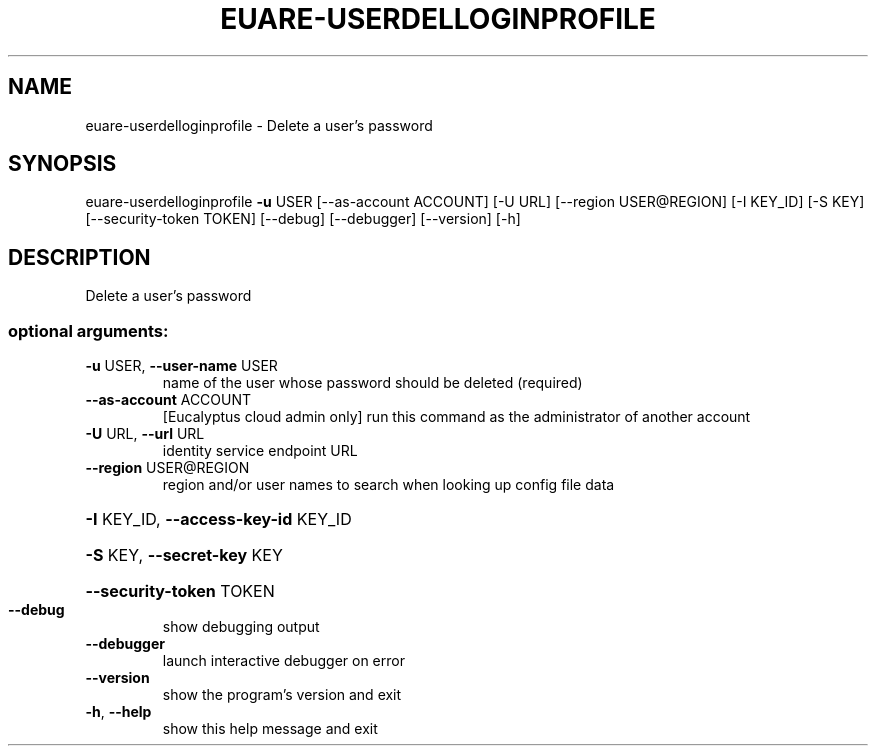 .\" DO NOT MODIFY THIS FILE!  It was generated by help2man 1.44.1.
.TH EUARE-USERDELLOGINPROFILE "1" "September 2014" "euca2ools 3.1.1" "User Commands"
.SH NAME
euare-userdelloginprofile \- Delete a user's password
.SH SYNOPSIS
euare\-userdelloginprofile \fB\-u\fR USER [\-\-as\-account ACCOUNT] [\-U URL]
[\-\-region USER@REGION] [\-I KEY_ID] [\-S KEY]
[\-\-security\-token TOKEN] [\-\-debug]
[\-\-debugger] [\-\-version] [\-h]
.SH DESCRIPTION
Delete a user's password
.SS "optional arguments:"
.TP
\fB\-u\fR USER, \fB\-\-user\-name\fR USER
name of the user whose password should be deleted
(required)
.TP
\fB\-\-as\-account\fR ACCOUNT
[Eucalyptus cloud admin only] run this command as the
administrator of another account
.TP
\fB\-U\fR URL, \fB\-\-url\fR URL
identity service endpoint URL
.TP
\fB\-\-region\fR USER@REGION
region and/or user names to search when looking up
config file data
.HP
\fB\-I\fR KEY_ID, \fB\-\-access\-key\-id\fR KEY_ID
.HP
\fB\-S\fR KEY, \fB\-\-secret\-key\fR KEY
.HP
\fB\-\-security\-token\fR TOKEN
.TP
\fB\-\-debug\fR
show debugging output
.TP
\fB\-\-debugger\fR
launch interactive debugger on error
.TP
\fB\-\-version\fR
show the program's version and exit
.TP
\fB\-h\fR, \fB\-\-help\fR
show this help message and exit
